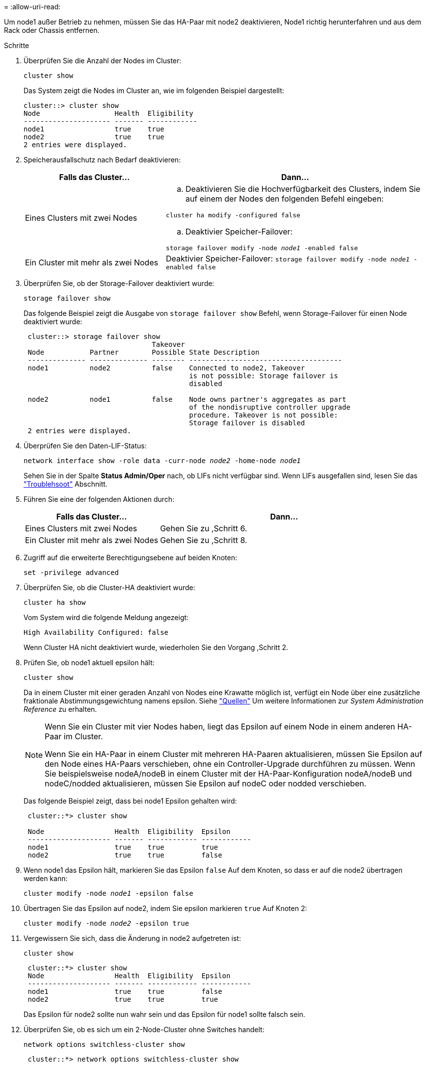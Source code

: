 = 
:allow-uri-read: 


Um node1 außer Betrieb zu nehmen, müssen Sie das HA-Paar mit node2 deaktivieren, Node1 richtig herunterfahren und aus dem Rack oder Chassis entfernen.

.Schritte
. Überprüfen Sie die Anzahl der Nodes im Cluster:
+
`cluster show`

+
Das System zeigt die Nodes im Cluster an, wie im folgenden Beispiel dargestellt:

+
[listing]
----
cluster::> cluster show
Node                  Health  Eligibility
--------------------- ------- ------------
node1                 true    true
node2                 true    true
2 entries were displayed.
----
. [[man_retid_1_steep2]]Speicherausfallschutz nach Bedarf deaktivieren:
+
[cols="35,65"]
|===
| Falls das Cluster... | Dann... 


| Eines Clusters mit zwei Nodes  a| 
.. Deaktivieren Sie die Hochverfügbarkeit des Clusters, indem Sie auf einem der Nodes den folgenden Befehl eingeben:


`cluster ha modify -configured false`

.. Deaktivier Speicher-Failover:


`storage failover modify -node _node1_ -enabled false`



| Ein Cluster mit mehr als zwei Nodes | Deaktivier Speicher-Failover:
`storage failover modify -node _node1_ -enabled false` 
|===
. Überprüfen Sie, ob der Storage-Failover deaktiviert wurde:
+
`storage failover show`

+
Das folgende Beispiel zeigt die Ausgabe von `storage failover show` Befehl, wenn Storage-Failover für einen Node deaktiviert wurde:

+
[listing]
----
 cluster::> storage failover show
                               Takeover
 Node           Partner        Possible State Description
 -------------- -------------- -------- -------------------------------------
 node1          node2          false    Connected to node2, Takeover
                                        is not possible: Storage failover is
                                        disabled

 node2          node1          false    Node owns partner's aggregates as part
                                        of the nondisruptive controller upgrade
                                        procedure. Takeover is not possible:
                                        Storage failover is disabled
 2 entries were displayed.
----
. Überprüfen Sie den Daten-LIF-Status:
+
`network interface show -role data -curr-node _node2_ -home-node _node1_`

+
Sehen Sie in der Spalte *Status Admin/Oper* nach, ob LIFs nicht verfügbar sind. Wenn LIFs ausgefallen sind, lesen Sie das link:troubleshoot_index.html["Troublehsoot"] Abschnitt.

. Führen Sie eine der folgenden Aktionen durch:
+
[cols="35,65"]
|===
| Falls das Cluster... | Dann... 


| Eines Clusters mit zwei Nodes | Gehen Sie zu ,Schritt 6. 


| Ein Cluster mit mehr als zwei Nodes | Gehen Sie zu ,Schritt 8. 
|===
. [[man_retid_1_ste6]]Zugriff auf die erweiterte Berechtigungsebene auf beiden Knoten:
+
`set -privilege advanced`

. [[step7]]Überprüfen Sie, ob die Cluster-HA deaktiviert wurde:
+
`cluster ha show`

+
Vom System wird die folgende Meldung angezeigt:

+
[listing]
----
High Availability Configured: false
----
+
Wenn Cluster HA nicht deaktiviert wurde, wiederholen Sie den Vorgang ,Schritt 2.

. [[man_retip_1_ste8]]Prüfen Sie, ob node1 aktuell epsilon hält:
+
`cluster show`

+
Da in einem Cluster mit einer geraden Anzahl von Nodes eine Krawatte möglich ist, verfügt ein Node über eine zusätzliche fraktionale Abstimmungsgewichtung namens epsilon. Siehe link:other_references.html["Quellen"] Um weitere Informationen zur _System Administration Reference_ zu erhalten.

+
[NOTE]
====
Wenn Sie ein Cluster mit vier Nodes haben, liegt das Epsilon auf einem Node in einem anderen HA-Paar im Cluster.

Wenn Sie ein HA-Paar in einem Cluster mit mehreren HA-Paaren aktualisieren, müssen Sie Epsilon auf den Node eines HA-Paars verschieben, ohne ein Controller-Upgrade durchführen zu müssen. Wenn Sie beispielsweise nodeA/nodeB in einem Cluster mit der HA-Paar-Konfiguration nodeA/nodeB und nodeC/nodded aktualisieren, müssen Sie Epsilon auf nodeC oder nodded verschieben.

====
+
Das folgende Beispiel zeigt, dass bei node1 Epsilon gehalten wird:

+
[listing]
----
 cluster::*> cluster show

 Node                 Health  Eligibility  Epsilon
 -------------------- ------- ------------ ------------
 node1                true    true         true
 node2                true    true         false
----
. Wenn node1 das Epsilon hält, markieren Sie das Epsilon `false` Auf dem Knoten, so dass er auf die node2 übertragen werden kann:
+
`cluster modify -node _node1_ -epsilon false`

. Übertragen Sie das Epsilon auf node2, indem Sie epsilon markieren `true` Auf Knoten 2:
+
`cluster modify -node _node2_ -epsilon true`

. Vergewissern Sie sich, dass die Änderung in node2 aufgetreten ist:
+
`cluster show`

+
[listing]
----
 cluster::*> cluster show
 Node                 Health  Eligibility  Epsilon
 -------------------- ------- ------------ ------------
 node1                true    true         false
 node2                true    true         true
----
+
Das Epsilon für node2 sollte nun wahr sein und das Epsilon für node1 sollte falsch sein.

. Überprüfen Sie, ob es sich um ein 2-Node-Cluster ohne Switches handelt:
+
`network options switchless-cluster show`

+
[listing]
----
 cluster::*> network options switchless-cluster show

 Enable Switchless Cluster: false/true
----
+
Der Wert dieses Befehls muss mit dem physischen Status des Systems übereinstimmen.

. Zurück zur Administratorebene:
+
`set -privilege admin`

. Stop node1 von der Eingabeaufforderung node1:
+
`system node halt -node _node1_`

+

WARNING: *Achtung*: Wenn sich Node1 im selben Gehäuse wie node2 befindet, schalten Sie das Gehäuse nicht über den Netzschalter oder durch Ziehen des Netzkabels aus. Wenn Sie das tun, wird node2, der Daten bereitstellt, ausfallen.

. Wenn Sie vom System aufgefordert werden, zu bestätigen, dass Sie das System anhalten möchten, geben Sie ein `y`.
+
Der Node wird an der Eingabeaufforderung der Boot-Umgebung angehalten.

. Wenn in node1 die Eingabeaufforderung für die Boot-Umgebung angezeigt wird, entfernen Sie sie aus dem Chassis oder dem Rack.
+
Sie können Node1 nach Abschluss des Upgrades außer Betrieb nehmen. Siehe link:decommission_old_system.html["Ausmustern des alten Systems"].


